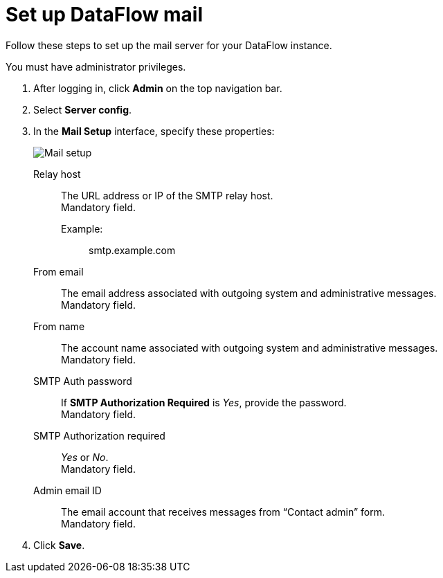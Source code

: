 = Set up DataFlow mail
:last_updated: 13/06/2020
:experimental:
:linkattrs:
:page-aliases: /data-integrate/dataflow/dataflow-mail-setup.adoc



Follow these steps to set up the mail server for your DataFlow instance.

You must have administrator privileges.

. After logging in, click *Admin* on the top navigation bar.
. Select *Server config*.
. In the *Mail Setup* interface, specify these properties:
+
image::dataflow-mail-setup.png[Mail setup]
[#dataflow-mail-config-relay-host]
Relay host::
The URL address or IP of the SMTP relay host. +
 Mandatory field.
 Example:;; smtp.example.com
[#dataflow-mail-config-from-email]
From email::
The email address associated with outgoing system and administrative messages. +
 Mandatory field.
[#dataflow-mail-config-from-name]
From name::
The account name associated with outgoing system and administrative messages. +
 Mandatory field.
[#dataflow-mail-config-smtp-auth-password]
SMTP Auth password::
If *SMTP Authorization Required* is _Yes_, provide the password. +
 Mandatory field.
[#dataflow-mail-config-smtp-authorization-required]
SMTP Authorization required::
_Yes_ or _No_. +
 Mandatory field.
[#dataflow-mail-config-admin-email-id]
Admin email ID::
The email account that receives messages from "`Contact admin`" form. +
 Mandatory field.

. Click *Save*.
